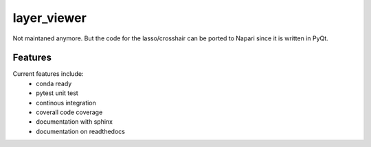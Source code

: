=================================================
layer_viewer
=================================================

Not maintaned anymore. But the code for the lasso/crosshair can be ported to Napari since it is written in PyQt.

.. image:: screenshot.png

.. image:: https://readthedocs.org/projects/layer_viewer/badge/?version=latest
        :target: http://layer_viewer.readthedocs.io/en/latest/?badge=latest
        :alt: Documentation Status               

.. image:: https://img.shields.io/travis/DerThorsten/layer_viewer.svg
        :target: https://travis-ci.org/DerThorsten/layer_viewer

.. image:: https://circleci.com/gh/DerThorsten/layer_viewer/tree/master.svg?style=svg
    :target: https://circleci.com/gh/DerThorsten/layer_viewer/tree/master

.. image:: https://dev.azure.com/derthorstenbeier/layer_viewer/_apis/build/status/DerThorsten.layer_viewer?branchName=master
    :target: https://dev.azure.com/derthorstenbeier/layer_viewer/_build/latest?definitionId=1&branchName=master








Features
--------

Current features include: 
  * conda ready
  * pytest unit test
  * continous integration

  * coverall code coverage
  * documentation with sphinx
  * documentation on readthedocs




